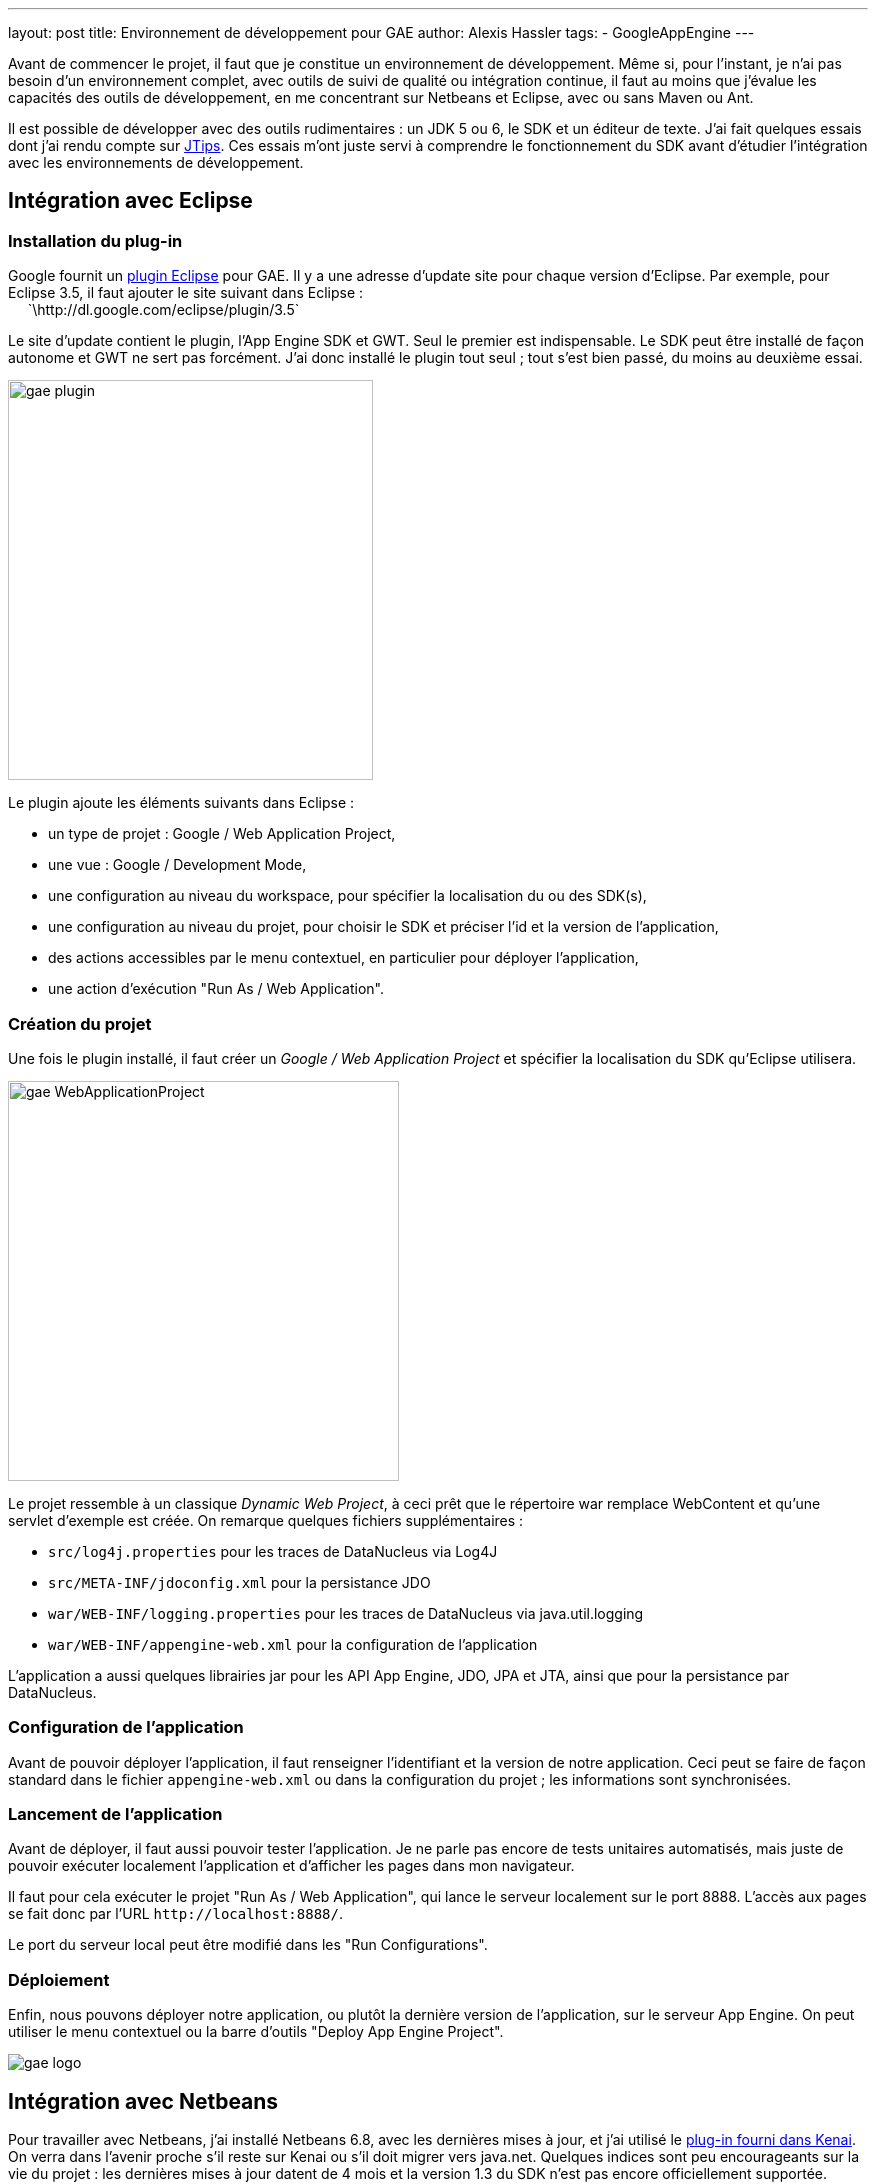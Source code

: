 ---
layout: post
title: Environnement de développement pour GAE
author: Alexis Hassler
tags:
- GoogleAppEngine
---

Avant de commencer le projet, il faut que je constitue un environnement de développement. 
Même si, pour l'instant, je n'ai pas besoin d'un environnement complet, avec outils de suivi de qualité ou intégration continue, il faut au moins que j'évalue les capacités des outils de développement, en me concentrant sur Netbeans et Eclipse, avec ou sans Maven ou Ant.

Il est possible de développer avec des outils rudimentaires : un JDK 5 ou 6, le SDK et un éditeur de texte. 
J'ai fait quelques essais dont j'ai rendu compte sur link:https://www.jtips.info/GoogleAppEngine/SDK[JTips]. 
Ces essais m'ont juste servi à comprendre le fonctionnement du SDK avant d'étudier l'intégration avec les environnements de développement.
//<!--more-->

== Intégration avec Eclipse

=== Installation du plug-in

Google fournit un link:https://web.archive.org/web/20090411201715/http://code.google.com/intl/fr/appengine/docs/java/tools/eclipse.html[plugin Eclipse] pour GAE. 
Il y a une adresse d'update site pour chaque version d'Eclipse. 
Par exemple, pour Eclipse 3.5, il faut ajouter le site suivant dans Eclipse : +
{nbsp} {nbsp} {nbsp}`\http://dl.google.com/eclipse/plugin/3.5` 

Le site d'update contient le plugin, l'App Engine SDK et GWT. 
Seul le premier est indispensable. 
Le SDK peut être installé de façon autonome et GWT ne sert pas forcément. 
J'ai donc installé le plugin tout seul ; tout s'est bien passé, du moins au deuxième essai.

image::/images/google/gae-plugin.png[, 365, 400, role="center"]

Le plugin ajoute les éléments suivants dans Eclipse :

* un type de projet : Google / Web Application Project,
* une vue : Google / Development Mode,
* une configuration au niveau du workspace, pour spécifier la localisation du ou des SDK(s),
* une configuration au niveau du projet, pour choisir le SDK et préciser l'id et la version de l'application,
* des actions accessibles par le menu contextuel, en particulier pour déployer l'application,
* une action d'exécution "Run As / Web Application".

=== Création du projet 

Une fois le plugin installé, il faut créer un _Google / Web Application Project_ et spécifier la localisation du SDK qu'Eclipse utilisera.

image::/images/google/gae-WebApplicationProject.png[, 391, 400, role="center"]

Le projet ressemble à un classique _Dynamic Web Project_, à ceci prêt que le répertoire war remplace WebContent et qu'une servlet d'exemple est créée. 
On remarque quelques fichiers supplémentaires :

* `src/log4j.properties` pour les traces de DataNucleus via Log4J 
* `src/META-INF/jdoconfig.xml` pour la persistance JDO
* `war/WEB-INF/logging.properties` pour les traces de DataNucleus via java.util.logging 
* `war/WEB-INF/appengine-web.xml` pour la configuration de l'application

L'application a aussi quelques librairies jar pour les API App Engine, JDO, JPA et JTA, ainsi que pour la persistance par DataNucleus.

=== Configuration de l'application

Avant de pouvoir déployer l'application, il faut renseigner l'identifiant et la version de notre application. 
Ceci peut se faire de façon standard dans le fichier `appengine-web.xml` ou dans la configuration du projet ; les informations sont synchronisées.

=== Lancement de l'application

Avant de déployer, il faut aussi pouvoir tester l'application. 
Je ne parle pas encore de tests unitaires automatisés, mais juste de pouvoir exécuter localement l'application et d'afficher les pages dans mon navigateur.

Il faut pour cela exécuter le projet "Run As / Web Application", qui lance le serveur localement sur le port 8888. 
L'accès aux pages se fait donc par l'URL `\http://localhost:8888/`.

Le port du serveur local peut être modifié dans les "Run Configurations".

=== Déploiement

Enfin, nous pouvons déployer notre application, ou plutôt la dernière version de l'application, sur le serveur App Engine. 
On peut utiliser le menu contextuel ou la barre d'outils "Deploy App Engine Project".

image::/images/google/gae-logo.jpg[, role="center"]

== Intégration avec Netbeans 

Pour travailler avec Netbeans, j'ai installé Netbeans 6.8, avec les dernières mises à jour, et j'ai utilisé le link:https://web.archive.org/web/20091227024457/http://kenai.com/projects/nbappengine/pages/Home[plug-in fourni dans Kenai]. 
On verra dans l'avenir proche s'il reste sur Kenai ou s'il doit migrer vers java.net. 
Quelques indices sont peu encourageants sur la vie du projet : les dernières mises à jour datent de 4 mois et la version 1.3 du SDK n'est pas encore officiellement supportée. 

=== Installation du plug-in

L'installation se passe en douceur : j'ai installé les modules Google à partir de l'URL indiquée. 
J'ai ensuite configuré mon environnement en indiquant à Netbeans la localisation du SDK, via le menu "Tools / Servers".

image::/images/google/gae-nbserver.png[, 400, 246, role="center"]

Le plugin demande le port du serveur local lors de son ajout. 
En revanche, je n'ai pas trouvé comment changer ce port dans Netbeans. 
La seule solution que j'ai trouvée a été de modifier la valeur du port dans le fichier `<user_home>/.netbeans/6.8/config/J2EE/InstalledServers/.nbattrs`.

=== Création du projet

Apparement, il n'y a pas de template de projet spécifique à App Engine. 
Je démarre donc avec un classique "Java Web / Web Application". 
En fait, à partir du moment où on choisit Google App Engine comme serveur, le plugin inclut les librairies et crée un fichier `appengine-web.xml` minimal. 

=== Lancement de l'application

Pour lancer l'application, un Run classique fonctionne parfaitement. 
Il lance le serveur local puis, selon la configuration du projet, ouvre la page d'accueil dans un navigateur.
On peut aussi démarrer le serveur depuis l'onglet Services.

=== Déploiement

Le déploiement se fait par le menu contextuel "Deploy to Google App Engine".

== Intégration avec IDEA

Là, je m'avance un peu car je n'ai pas de licence IDEA. 
Ce sera pour plus tard, si tout va bien.

== Intégration avec Ant

Le SDK fournit un ensemble de tâches Ant dans le fichier `<sdk_home>config/user/ant-macros.xml`. 
On y trouve en particulier les tâches suivantes :

* `dev_appserver` pour démarrer le serveur local 
* `appcfg` pour déployer l'application

La documentation sur l'utilisation de Ant avec App Engine me semble pas mal, avec un exemple complet.

== Intégration avec Maven

Le support de Maven n'est pas natif dans le SDK. 
D'ailleurs, les premières expériences d'link:https://blog.loof.fr/2009/04/appengine-java-refractaire-maven.html[association entre les Maven et GAE] semblent assez négatifs. 
Depuis cette expérience, les choses semblent évoluer, avec l'apparition d'un plugin indépendant. 
En fouinant sur le Web, on peut aussi trouver des références à un link:https://dmakariev.blogspot.com/2010/01/jsf-20-with-spring-3-and-spring.html[gae-archetype] ou à des procédures manuelles.

Bref, la situation n'est pas très claire...

== Conclusion

Comme j'ai envie de bien organiser mon projet, je suis assez motivé par l'utilisation de Maven, mais au vu de la situation actuelle, j'ai l'impression qu'il y a du travail. 
Je vais donc me dépêcher d'attendre.
Donc, dans l'étape d'investigation et de prototypage, je vais me contenter d'un IDE avec son plugin. 
Pour l'instant, je n'ai pas vu de différence flagrante entre Eclipse et Netbeans ; il faudra que j'approfondisse, en comparant le support des fonctionnalités avancées, comme la persistance. 
Mon choix initial sera juste celui de l'outil que j'ai l'habitude d'utiliser et qui bénéficie du support direct de Google : je vais donc commencer avec Eclipse, et je me reposerai la question plus tard.
